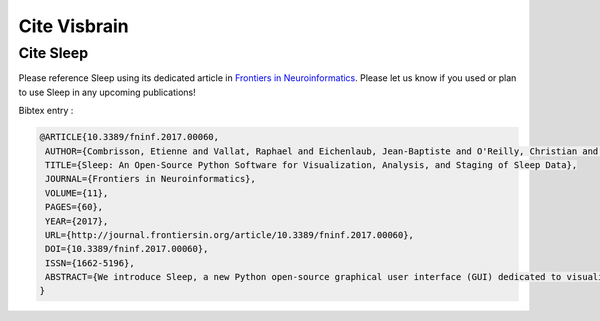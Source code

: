 .. _Citation:

Cite Visbrain
=============

Cite Sleep
----------

Please reference Sleep using its dedicated article in `Frontiers in Neuroinformatics <http://journal.frontiersin.org/article/10.3389/fninf.2017.00060/full>`_.
Please let us know if you used or plan to use Sleep in any upcoming publications!

Bibtex entry :

.. code-block:: latex

  @ARTICLE{10.3389/fninf.2017.00060,
   AUTHOR={Combrisson, Etienne and Vallat, Raphael and Eichenlaub, Jean-Baptiste and O'Reilly, Christian and Lajnef, Tarek and Guillot, Aymeric and Ruby, Perrine M. and Jerbi, Karim},
   TITLE={Sleep: An Open-Source Python Software for Visualization, Analysis, and Staging of Sleep Data},
   JOURNAL={Frontiers in Neuroinformatics},
   VOLUME={11},
   PAGES={60},
   YEAR={2017},
   URL={http://journal.frontiersin.org/article/10.3389/fninf.2017.00060},
   DOI={10.3389/fninf.2017.00060},
   ISSN={1662-5196},
   ABSTRACT={We introduce Sleep, a new Python open-source graphical user interface (GUI) dedicated to visualization, scoring and analyses of sleep data. Among its most prominent features are: 1) Dynamic display of polysomnographic data, spectrogram, hypnogram and topographic maps with several customizable parameters, 2) Implementation of several automatic detection of sleep features such as spindles, K-complexes, slow waves and rapid eye movements, 3) Implementation of practical signal processing tools such as re-referencing or filtering, and 4) Display of main descriptive statistics including publication-ready tables and figures.  The software package supports loading and reading raw EEG data from a standard file formats such as European Data Format, in addition to a range of commercial data formats. Most importantly, Sleep is built on top of the VisPy library, which provides GPU-based fast and high-level visualization. As a result, it is capable of efficiently handling and displaying large sleep datasets. Sleep is freely available (http://visbrain.org/sleep) and comes with sample datasets and an extensive documentation. Novel functionalities will continue to be added and open-science community efforts are expected to enhance the capacities of this module.}
  }
